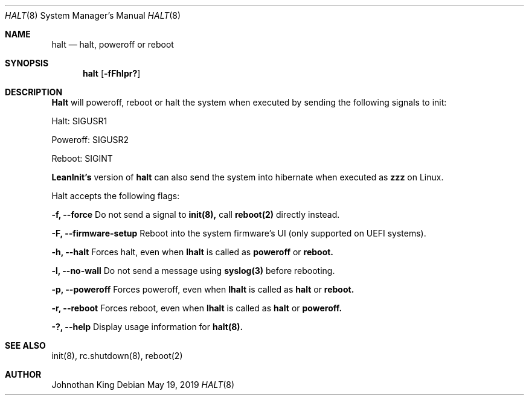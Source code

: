 .\" Copyright (c) 2018-2019 Johnothan King. All rights reserved.
.\"
.\" Permission is hereby granted, free of charge, to any person obtaining a copy
.\" of this software and associated documentation files (the "Software"), to deal
.\" in the Software without restriction, including without limitation the rights
.\" to use, copy, modify, merge, publish, distribute, sublicense, and/or sell
.\" copies of the Software, and to permit persons to whom the Software is
.\" furnished to do so, subject to the following conditions:
.\"
.\" The above copyright notice and this permission notice shall be included in all
.\" copies or substantial portions of the Software.
.\"
.\" THE SOFTWARE IS PROVIDED "AS IS", WITHOUT WARRANTY OF ANY KIND, EXPRESS OR
.\" IMPLIED, INCLUDING BUT NOT LIMITED TO THE WARRANTIES OF MERCHANTABILITY,
.\" FITNESS FOR A PARTICULAR PURPOSE AND NONINFRINGEMENT. IN NO EVENT SHALL THE
.\" AUTHORS OR COPYRIGHT HOLDERS BE LIABLE FOR ANY CLAIM, DAMAGES OR OTHER
.\" LIABILITY, WHETHER IN AN ACTION OF CONTRACT, TORT OR OTHERWISE, ARISING FROM,
.\" OUT OF OR IN CONNECTION WITH THE SOFTWARE OR THE USE OR OTHER DEALINGS IN THE
.\" SOFTWARE.
.\"
.Dd May 19, 2019
.Dt HALT 8
.Os
.Sh NAME
.Nm halt
.Nd halt, poweroff or reboot
.Sh SYNOPSIS
.Nm halt
.Op Fl fFhlpr?
.Sh DESCRIPTION
.Nm Halt
will poweroff, reboot or halt the system when executed by sending the following signals to init:

Halt: SIGUSR1

Poweroff: SIGUSR2

Reboot: SIGINT

.Nm LeanInit's
version of
.Nm halt
can also send the system into hibernate when executed as
.Nm zzz
on Linux.
.Pp
Halt accepts the following flags:
.Pp
.Nm -f, --force
Do not send a signal to
.Nm init(8),
call
.Nm reboot(2)
directly instead.
.Pp
.Nm -F, --firmware-setup
Reboot into the system firmware's UI (only supported on UEFI systems).
.Pp
.Nm -h, --halt
Forces halt, even when
.Nm lhalt
is called as
.Nm poweroff
or
.Nm reboot.
.Pp
.Nm -l, --no-wall
Do not send a message using
.Nm syslog(3)
before rebooting.
.Pp
.Nm -p, --poweroff
Forces poweroff, even when
.Nm lhalt
is called as
.Nm halt
or
.Nm reboot.
.Pp
.Nm -r, --reboot
Forces reboot, even when
.Nm lhalt
is called as
.Nm halt
or
.Nm poweroff.
.Pp
.Nm -?, --help
Display usage information for
.Nm halt(8).
.Sh SEE ALSO
init(8), rc.shutdown(8), reboot(2)
.Sh AUTHOR
Johnothan King
